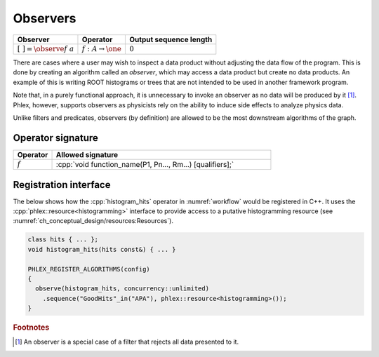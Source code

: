 Observers
---------

+---------------------------------+--------------------------------------+------------------------+
| **Observer**                    | Operator                             | Output sequence length |
+=================================+======================================+========================+
| :math:`[\ \ ] = \observe{f}\ a` | :math:`f: A \rightarrow \one`        | :math:`0`              |
+---------------------------------+--------------------------------------+------------------------+

There are cases where a user may wish to inspect a data product without adjusting the data flow of the program.
This is done by creating an algorithm called an *observer*, which may access a data product but create no data products.
An example of this is writing ROOT histograms or trees that are not intended to be used in another framework program.

Note that, in a purely functional approach, it is unnecessary to invoke an observer as no data will be produced by it [#reject]_.
Phlex, however, supports observers as physicists rely on the ability to induce side effects to analyze physics data.

Unlike filters and predicates, observers (by definition) are allowed to be the most downstream algorithms of the graph.

Operator signature
^^^^^^^^^^^^^^^^^^

.. table::
    :widths: 15 85

    +--------------+-----------------------------------------------------------+
    | **Operator** | **Allowed signature**                                     |
    +==============+===========================================================+
    | :math:`f`    | :cpp:`void function_name(P1, Pn..., Rm...) [qualifiers];` |
    +--------------+-----------------------------------------------------------+

Registration interface
^^^^^^^^^^^^^^^^^^^^^^

The below shows how the :cpp:`histogram_hits` operator in :numref:`workflow` would be registered in C++.
It uses the :cpp:`phlex::resource<histogramming>` interface to provide access to a putative histogramming resource (see :numref:`ch_conceptual_design/resources:Resources`).

.. code:: c++

   class hits { ... };
   void histogram_hits(hits const&) { ... }

   PHLEX_REGISTER_ALGORITHMS(config)
   {
     observe(histogram_hits, concurrency::unlimited)
       .sequence("GoodHits"_in("APA"), phlex::resource<histogramming>());
   }

.. rubric:: Footnotes

.. [#reject] An observer is a special case of a filter that rejects all data presented to it.
